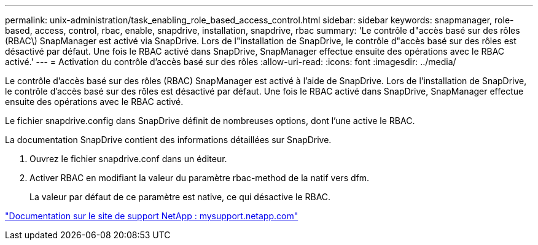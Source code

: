 ---
permalink: unix-administration/task_enabling_role_based_access_control.html 
sidebar: sidebar 
keywords: snapmanager, role-based, access, control, rbac, enable, snapdrive, installation, snapdrive, rbac 
summary: 'Le contrôle d"accès basé sur des rôles (RBAC\) SnapManager est activé via SnapDrive. Lors de l"installation de SnapDrive, le contrôle d"accès basé sur des rôles est désactivé par défaut. Une fois le RBAC activé dans SnapDrive, SnapManager effectue ensuite des opérations avec le RBAC activé.' 
---
= Activation du contrôle d'accès basé sur des rôles
:allow-uri-read: 
:icons: font
:imagesdir: ../media/


[role="lead"]
Le contrôle d'accès basé sur des rôles (RBAC) SnapManager est activé à l'aide de SnapDrive. Lors de l'installation de SnapDrive, le contrôle d'accès basé sur des rôles est désactivé par défaut. Une fois le RBAC activé dans SnapDrive, SnapManager effectue ensuite des opérations avec le RBAC activé.

Le fichier snapdrive.config dans SnapDrive définit de nombreuses options, dont l'une active le RBAC.

La documentation SnapDrive contient des informations détaillées sur SnapDrive.

. Ouvrez le fichier snapdrive.conf dans un éditeur.
. Activer RBAC en modifiant la valeur du paramètre rbac-method de la natif vers dfm.
+
La valeur par défaut de ce paramètre est native, ce qui désactive le RBAC.



http://mysupport.netapp.com/["Documentation sur le site de support NetApp : mysupport.netapp.com"]
